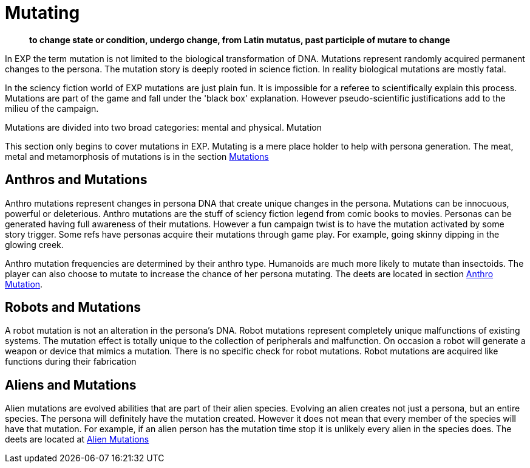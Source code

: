 = Mutating

[quote]
____
*to change state or condition, undergo change, from Latin mutatus, past participle of mutare to change*
____

In EXP the term mutation is not limited to the biological transformation of DNA.
Mutations represent randomly acquired permanent changes to the persona. 
The mutation story is deeply rooted in science fiction.
In reality biological mutations are mostly fatal.

In the sciency fiction world of EXP mutations are just plain fun.
It is impossible for a referee to scientifically explain this process.
Mutations are part of the game and fall under the 'black box' explanation. 
However pseudo-scientific justifications add to the milieu of the campaign.

Mutations are divided into two broad categories: mental and physical.
Mutation

This section only begins to cover mutations in EXP.
Mutating is a mere place holder to help with persona generation.
The meat, metal and metamorphosis of mutations is in the section xref:v-wetware:CH57ish_Mutations.adoc[Mutations]

== Anthros and Mutations
Anthro mutations represent changes in persona DNA that create unique changes in the persona.
Mutations can be innocuous, powerful or deleterious.
Anthro mutations are the stuff of sciency fiction legend from comic books to movies.
Personas can be generated having full awareness of their mutations.
However a fun campaign twist is to have the mutation activated by some story trigger.
Some refs have personas acquire their mutations through game play.
For example, going skinny dipping in the glowing creek.

Anthro mutation frequencies are determined by their anthro type.
Humanoids are much more likely to mutate than insectoids.
The player can also choose to mutate to increase the chance of her persona mutating.
The deets are located in section xref::CH04_Anthros_Mutations.adoc[Anthro Mutation]. 

== Robots and Mutations
A robot mutation is not an alteration in the persona's DNA.
Robot mutations represent completely unique malfunctions of existing systems.
The mutation effect is totally unique to the collection of peripherals and malfunction.
On occasion a robot will generate a weapon or device that mimics a mutation.
There is no specific check for robot mutations.
Robot mutations are acquired  like functions during their fabrication 

== Aliens and Mutations
Alien mutations are evolved abilities that are part of their alien species.
Evolving an alien creates not just a persona, but an entire species.
The persona will definitely have the mutation created. 
However it does not mean that every member of the species will have that mutation.
For example, if an alien person has the mutation time stop it is unlikely every alien in the species does.
The deets are located at xref:CH06_Aliens_10_Mutations.adoc[Alien Mutations]